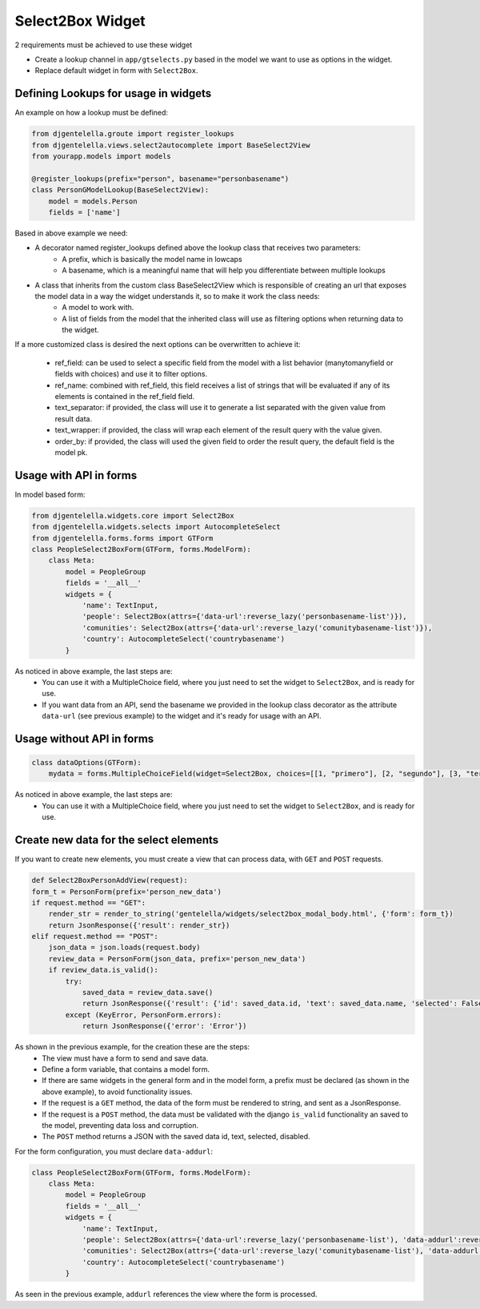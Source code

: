 Select2Box Widget
^^^^^^^^^^^^^^^^^^

.. image:: ../_static/select2box.png

2 requirements must be achieved to use these widget


- Create a lookup channel in ``app/gtselects.py`` based in the model we want to use as options in the widget.
- Replace default widget in form with ``Select2Box``.


--------------------------------------
Defining Lookups for usage in widgets
--------------------------------------
An example on how a lookup must be defined:

.. code:: python

    from djgentelella.groute import register_lookups
    from djgentelella.views.select2autocomplete import BaseSelect2View
    from yourapp.models import models

    @register_lookups(prefix="person", basename="personbasename")
    class PersonGModelLookup(BaseSelect2View):
        model = models.Person
        fields = ['name']

Based in above example we need:

- A decorator named register_lookups defined above the lookup class that receives two parameters:
    - A prefix, which is basically the model name in lowcaps
    - A basename, which is a meaningful name that will help you differentiate between multiple lookups
- A class that inherits from the custom class BaseSelect2View which is responsible of creating an url that exposes the model data in a way the widget understands it, so to make it work the class needs:
    - A model to work with.
    - A list of fields from the model that the inherited class will use as filtering options when returning data to the widget.

If a more customized class is desired the next options can be overwritten to achieve it:

 - ref_field: can be used to select a specific field from the model with a list behavior (manytomanyfield or fields with choices) and use it to filter options.
 - ref_name: combined with ref_field, this field receives a list of strings that will be evaluated if any of its elements is contained in the ref_field field.
 - text_separator:  if provided, the class will use it to generate a list separated with the given value from result data.
 - text_wrapper: if provided, the class will wrap each element of the result query with the value given.
 - order_by: if provided, the class will used the given field to order the result query, the default field is the model pk.

------------------------
Usage with API in forms
------------------------

In model based form:

.. code:: python

    from djgentelella.widgets.core import Select2Box
    from djgentelella.widgets.selects import AutocompleteSelect
    from djgentelella.forms.forms import GTForm
    class PeopleSelect2BoxForm(GTForm, forms.ModelForm):
        class Meta:
            model = PeopleGroup
            fields = '__all__'
            widgets = {
                'name': TextInput,
                'people': Select2Box(attrs={'data-url':reverse_lazy('personbasename-list')}),
                'comunities': Select2Box(attrs={'data-url':reverse_lazy('comunitybasename-list')}),
                'country': AutocompleteSelect('countrybasename')
            }

As noticed in above example, the last steps are:
 - You can use it with a MultipleChoice field, where you just need to set the widget to ``Select2Box``, and is ready for use.
 - If you want data from an API, send the basename we provided in the lookup class decorator as the attribute ``data-url`` (see previous example) to the widget and it's ready for usage with an API.

---------------------------
Usage without API in forms
---------------------------

.. code:: python

    class dataOptions(GTForm):
        mydata = forms.MultipleChoiceField(widget=Select2Box, choices=[[1, "primero"], [2, "segundo"], [3, "tercero"]])

As noticed in above example, the last steps are:
 - You can use it with a MultipleChoice field, where you just need to set the widget to ``Select2Box``, and is ready for use.

----------------------------------------
Create new data for the select elements
----------------------------------------

If you want to create new elements, you must create a view that can process data, with ``GET`` and ``POST`` requests.

.. code:: python

    def Select2BoxPersonAddView(request):
    form_t = PersonForm(prefix='person_new_data')
    if request.method == "GET":
        render_str = render_to_string('gentelella/widgets/select2box_modal_body.html', {'form': form_t})
        return JsonResponse({'result': render_str})
    elif request.method == "POST":
        json_data = json.loads(request.body)
        review_data = PersonForm(json_data, prefix='person_new_data')
        if review_data.is_valid():
            try:
                saved_data = review_data.save()
                return JsonResponse({'result': {'id': saved_data.id, 'text': saved_data.name, 'selected': False, 'disabled': False}})
            except (KeyError, PersonForm.errors):
                return JsonResponse({'error': 'Error'})

As shown in the previous example, for the creation these are the steps:
 - The view must have a form to send and save data.
 - Define a form variable, that contains a model form.
 - If there are same widgets in the general form and in the model form, a prefix must be declared (as shown in the above example), to avoid functionality issues.
 - If the request is a ``GET`` method, the data of the form must be rendered to string, and sent as a JsonResponse.
 - If the request is a ``POST`` method, the data must be validated with the django ``is_valid`` functionality an saved to the model, preventing data loss and corruption.
 - The ``POST`` method returns a JSON with the saved data id, text, selected, disabled.

For the form configuration, you must declare ``data-addurl``:

.. code:: python

    class PeopleSelect2BoxForm(GTForm, forms.ModelForm):
        class Meta:
            model = PeopleGroup
            fields = '__all__'
            widgets = {
                'name': TextInput,
                'people': Select2Box(attrs={'data-url':reverse_lazy('personbasename-list'), 'data-addurl':reverse_lazy('select2box-group-personform')}),
                'comunities': Select2Box(attrs={'data-url':reverse_lazy('comunitybasename-list'), 'data-addurl':reverse_lazy('select2box-group-comunityform')}),
                'country': AutocompleteSelect('countrybasename')
            }

As seen in the previous example, ``addurl`` references the view where the form is processed.
